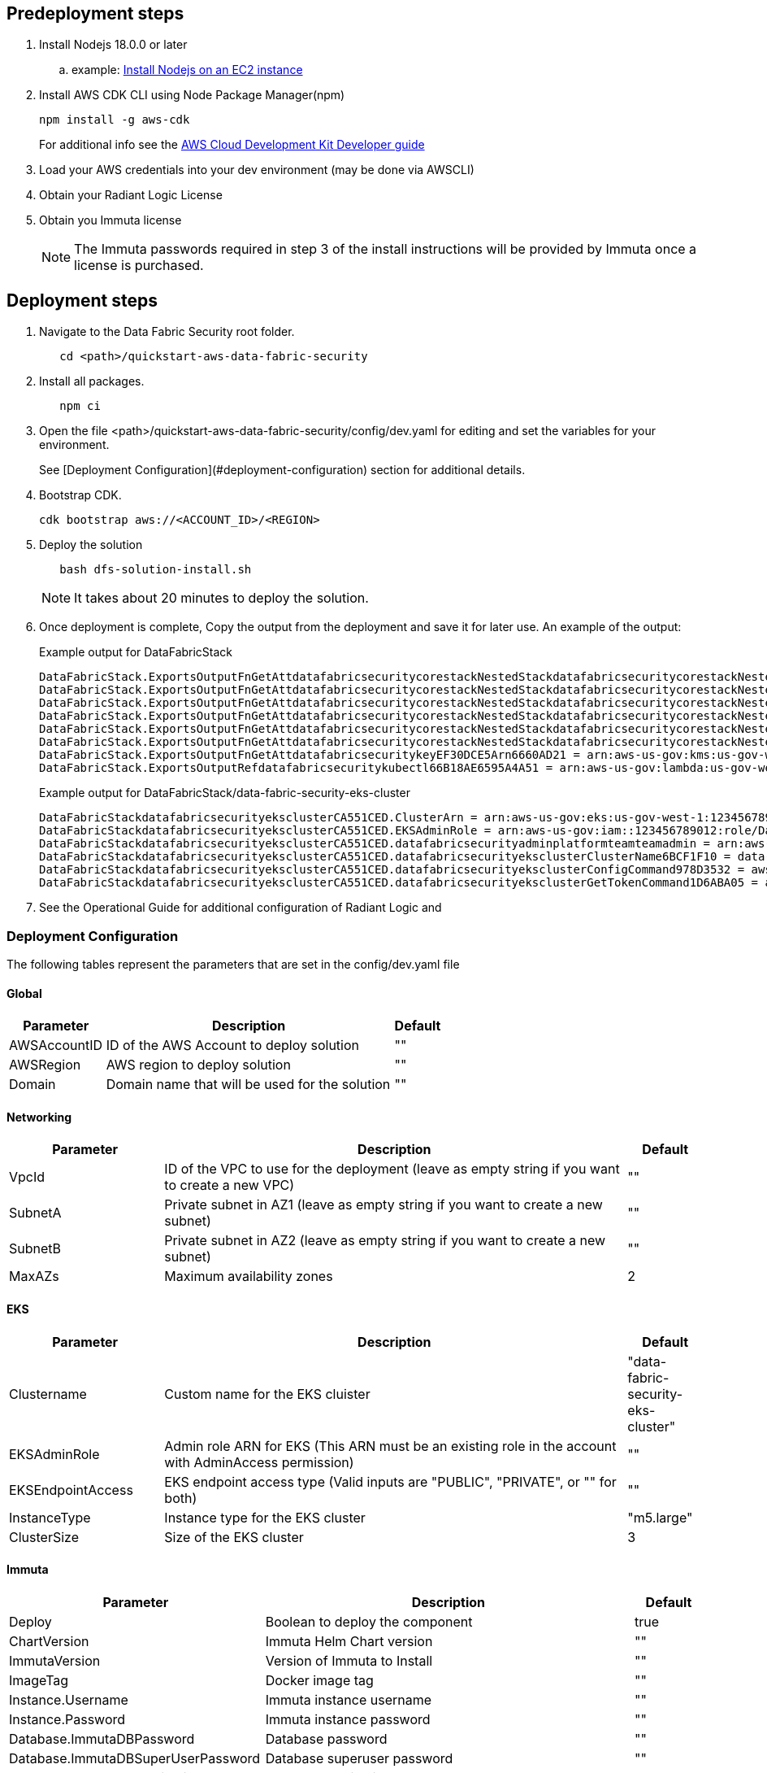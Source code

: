 // Include any predeployment steps here, such as signing up for a Marketplace AMI or making any changes to a partner account. If there are no predeployment steps, leave this file empty.

== Predeployment steps

[%hardbreaks]
. Install Nodejs 18.0.0 or later 
.. example: https://docs.aws.amazon.com/sdk-for-javascript/v2/developer-guide/setting-up-node-on-ec2-instance.html[Install Nodejs on an EC2 instance]
. Install AWS CDK CLI using Node Package Manager(npm)
+
[,bash]
----
npm install -g aws-cdk
----
+ 
For additional info see the https://docs.aws.amazon.com/cdk/v2/guide/getting_started.html[AWS Cloud Development Kit Developer guide]

. Load your AWS credentials into your dev environment (may be done via AWSCLI)
. Obtain your Radiant Logic License
. Obtain you Immuta license 
+
NOTE: The Immuta passwords required in step 3 of the install instructions will be provided by Immuta once a license is purchased.

== Deployment steps
[%hardbreaks]
. Navigate to the Data Fabric Security root folder. 
+
[,bash]
----
   cd <path>/quickstart-aws-data-fabric-security
----
. Install all packages. 
+
[,bash]
----
   npm ci
----
. Open the file <path>/quickstart-aws-data-fabric-security/config/dev.yaml for editing and set the variables for your environment.
+ 
See [Deployment Configuration](#deployment-configuration) section for additional details.
. Bootstrap CDK. 
+
[,bash]
----
cdk bootstrap aws://<ACCOUNT_ID>/<REGION>
----
. Deploy the solution 
+
[,bash]
----
   bash dfs-solution-install.sh 
----
+ 
NOTE: It takes about 20 minutes to deploy the solution.
. Once deployment is complete, Copy the output from the deployment and save it for later use. An example of the output:
+
Example output for DataFabricStack
+
[,bash]
----
DataFabricStack.ExportsOutputFnGetAttdatafabricsecuritycorestackNestedStackdatafabricsecuritycorestackNestedStackResource0E29B9E3OutputsDataFabricStackdatafabricsecuritycorestackdatafabricsecurityhostedzone8A7A666ERef412EFD8E = Z08846025FQL5G34G3RSN
DataFabricStack.ExportsOutputFnGetAttdatafabricsecuritycorestackNestedStackdatafabricsecuritycorestackNestedStackResource0E29B9E3OutputsDataFabricStackdatafabricsecuritycorestackdatafabricsecurityvpc3D851B3DRef8F8BED20 = vpc-0k86a8r6550x470sd
DataFabricStack.ExportsOutputFnGetAttdatafabricsecuritycorestackNestedStackdatafabricsecuritycorestackNestedStackResource0E29B9E3OutputsDataFabricStackdatafabricsecuritycorestackdatafabricsecurityvpcPrivateSubnet1SubnetD144D644RefCA2E36A0 = subnet-05c58c03655b07e96
DataFabricStack.ExportsOutputFnGetAttdatafabricsecuritycorestackNestedStackdatafabricsecuritycorestackNestedStackResource0E29B9E3OutputsDataFabricStackdatafabricsecuritycorestackdatafabricsecurityvpcPrivateSubnet2SubnetC59876D4RefB9149745 = subnet-0355b2b6384b7a984
DataFabricStack.ExportsOutputFnGetAttdatafabricsecuritycorestackNestedStackdatafabricsecuritycorestackNestedStackResource0E29B9E3OutputsDataFabricStackdatafabricsecuritycorestackdatafabricsecurityvpcPublicSubnet1Subnet364D7A24RefCE325DB3 = subnet-0b384f6b1a3cdee0d
DataFabricStack.ExportsOutputFnGetAttdatafabricsecuritycorestackNestedStackdatafabricsecuritycorestackNestedStackResource0E29B9E3OutputsDataFabricStackdatafabricsecuritycorestackdatafabricsecurityvpcPublicSubnet2SubnetE8E85537RefFE30536F = subnet-09eaf0abdec1vf6e2
DataFabricStack.ExportsOutputFnGetAttdatafabricsecuritykeyEF30DCE5Arn6660AD21 = arn:aws-us-gov:kms:us-gov-west-1:123456789012:key/a5n6bs39-8yfr-7tww-m544-57bk737tay0f
DataFabricStack.ExportsOutputRefdatafabricsecuritykubectl66B18AE6595A4A51 = arn:aws-us-gov:lambda:us-gov-west-1:123456789012:layer:datafabricsecuritykubectl44B16AB6:5
----
+
Example output for DataFabricStack/data-fabric-security-eks-cluster
+
[,bash]
----
DataFabricStackdatafabricsecurityeksclusterCA551CED.ClusterArn = arn:aws-us-gov:eks:us-gov-west-1:123456789012:cluster/data-fabric-security-eks-cluster
DataFabricStackdatafabricsecurityeksclusterCA551CED.EKSAdminRole = arn:aws-us-gov:iam::123456789012:role/DataFabricStackdatafabric-datafabricsecurityeksclu-16OBLBQDF1383
DataFabricStackdatafabricsecurityeksclusterCA551CED.datafabricsecurityadminplatformteamteamadmin = arn:aws-us-gov:iam::123456789012:role/Admin
DataFabricStackdatafabricsecurityeksclusterCA551CED.datafabricsecurityeksclusterClusterName6BCF1F10 = data-fabric-security-eks-cluster
DataFabricStackdatafabricsecurityeksclusterCA551CED.datafabricsecurityeksclusterConfigCommand978D3532 = aws eks update-kubeconfig --name data-fabric-security-eks-cluster --region us-gov-west-1 --role-arn arn:aws-us-gov:iam::123456789012:role/DataFabricStackdatafabric-datafabricsecurityeksclu-14T5IMKRMS7JT
DataFabricStackdatafabricsecurityeksclusterCA551CED.datafabricsecurityeksclusterGetTokenCommand1D6ABA05 = aws eks get-token --cluster-name data-fabric-security-eks-cluster --region us-gov-west-1 --role-arn arn:aws-us-gov:iam::123456789012:role/DataFabricStackdatafabric-datafabricsecurityeksclu-14T5IMKRMS7JT
----

. See the Operational Guide for additional configuration of Radiant Logic and 

=== Deployment Configuration

The following tables represent the parameters that are set in the config/dev.yaml file

==== Global

[%header,cols="2,6,1"]
|===
|Parameter |Description |Default 
|AWSAccountID |ID of the AWS Account to deploy solution |"" 
|AWSRegion |AWS region to deploy solution |""
|Domain |Domain name that will be used for the solution |"" 
|===

==== Networking

[%header,cols="2,6,1"]
|===
| Parameter 
| Description
| Default 

| VpcId     | ID of the VPC to use for the deployment (leave as empty string if you want to create a new VPC) | ""      
| SubnetA   | Private subnet in AZ1 (leave as empty string if you want to create a new subnet)                | ""      
| SubnetB   | Private subnet in AZ2 (leave as empty string if you want to create a new subnet)                | ""      
| MaxAZs    | Maximum availability zones                                                            | 2       
|===

==== EKS

[%header,cols="2,6,1"]
|===
| Parameter         
| Description
| Default    

| Clustername | Custom name for the EKS cluister | "data-fabric-security-eks-cluster"   
| EKSAdminRole | Admin role ARN for EKS (This ARN must be an existing role in the account with AdminAccess permission) | ""         
| EKSEndpointAccess | EKS endpoint access type (Valid inputs are "PUBLIC", "PRIVATE", or "" for both) | ""         
| InstanceType      | Instance type for the EKS cluster                                               | "m5.large" 
| ClusterSize       | Size of the EKS cluster                                                         | 3          
|=== 

==== Immuta

[%header,cols="2,6,1"]
|===
| Parameter
| Description
| Default 

| Deploy                               | Boolean to deploy the component   | true    
| ChartVersion                         | Immuta Helm Chart version         | ""
| ImmutaVersion                        | Version of Immuta to Install      | ""
| ImageTag                             | Docker image tag                  | ""
| Instance.Username                    | Immuta instance username          | ""      
| Instance.Password                    | Immuta instance password          | ""      
| Database.ImmutaDBPassword            | Database password                 | ""      
| Database.ImmutaDBSuperUserPassword   | Database superuser password       | ""      
| Database.ImmutaDBReplicationPassword | Database replication password     | ""      
| Database.ImmutaDBPatroniApiPassword  | Database Patroni API password     | ""      
| Query.ImmutaQEPassword               | Query engine password             | ""      
| Query.ImmutaQESuperUserPassword      | Query engine superuser password   | ""      
| Query.ImmutaQEReplicationPassword    | Query engine replication password | ""      
| Query.ImmutaQEPatroniApiPassword     | Query engine Patroni API password | ""      
|===

==== Radiant Logic

[%header,cols="2,6,1"]
|===
| Parameter    | Description                                 | Default 
| Deploy       | Boolean to deploy the component             | true    
| ZkImageTag | Zookeeper Image Tag                   | ""
| FidImageTag | FID Image Tag                        | ""
| License      | License for Radiant Logic                   | ""      
| RootPassword | Password to be used for the root admin user | ""      
|===